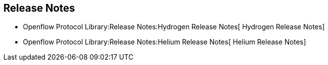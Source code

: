 [[release-notes]]
== Release Notes

* Openflow Protocol Library:Release Notes:Hydrogen Release Notes[
Hydrogen Release Notes]
* Openflow Protocol Library:Release Notes:Helium Release Notes[ Helium
Release Notes]

